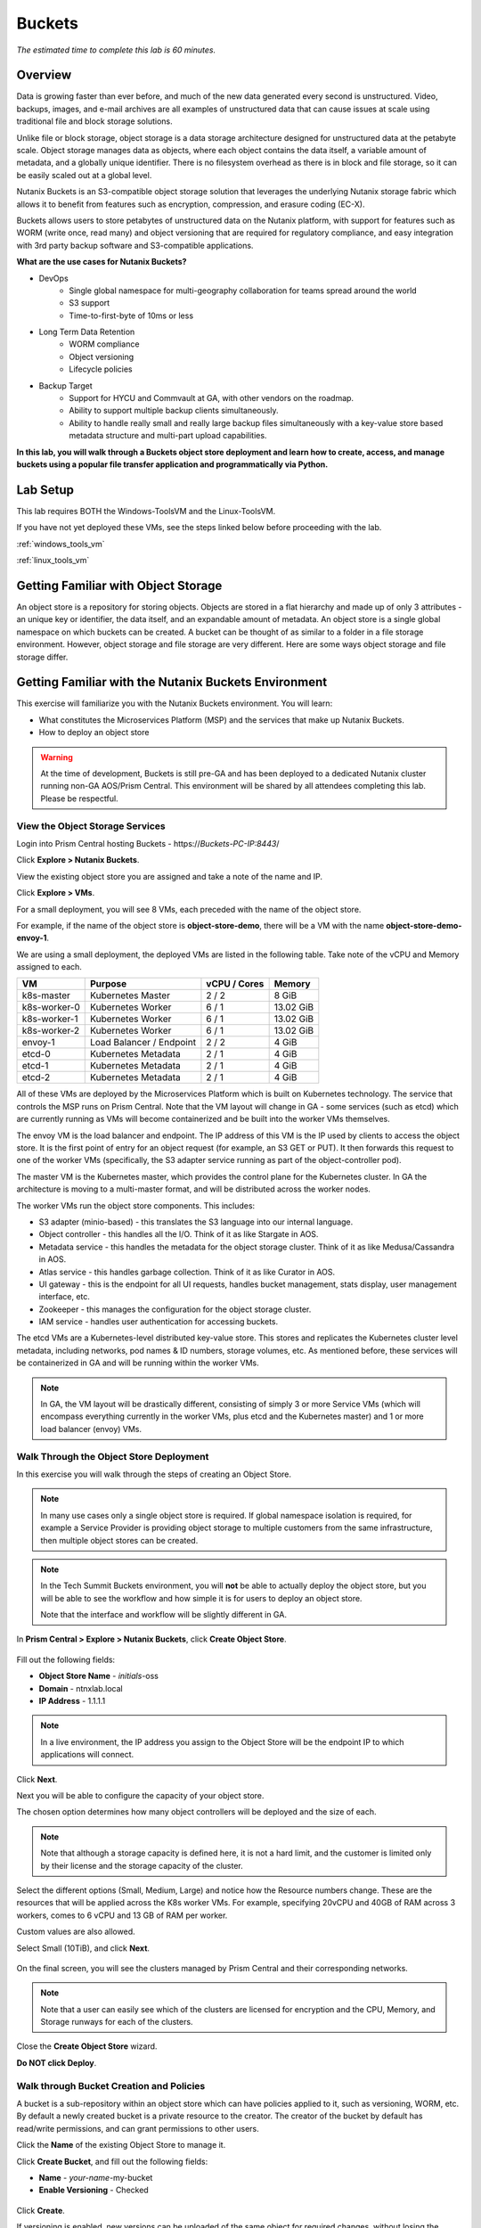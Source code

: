 .. _buckets:

---------------
Buckets
---------------

*The estimated time to complete this lab is 60 minutes.*

.. raw:: html

  <iframe src="https://drive.google.com/file/d/1sU4_1GPVTNGJwNDoy0kB04r-vz4-9Thq/preview" width="720" height="480" frameborder="0" allow="autoplay; encrypted-media" allowfullscreen></iframe>

Overview
++++++++

Data is growing faster than ever before, and much of the new data generated every second is unstructured. Video, backups, images, and e-mail archives are all examples of unstructured data that can cause issues at scale using traditional file and block storage solutions.

Unlike file or block storage, object storage is a data storage architecture designed for unstructured data at the petabyte scale. Object storage manages data as objects, where each object contains the data itself, a variable amount of metadata, and a globally unique identifier. There is no filesystem overhead as there is in block and file storage, so it can be easily scaled out at a global level.

Nutanix Buckets is an S3-compatible object storage solution that leverages the underlying Nutanix storage fabric which allows it to benefit from features such as encryption, compression, and erasure coding (EC-X).

Buckets allows users to store petabytes of unstructured data on the Nutanix platform, with support for features such as WORM (write once, read many) and object versioning that are required for regulatory compliance, and easy integration with 3rd party backup software and S3-compatible applications.

**What are the use cases for Nutanix Buckets?**

- DevOps
    - Single global namespace for multi-geography collaboration for teams spread around the world
    - S3 support
    - Time-to-first-byte of 10ms or less
- Long Term Data Retention
    - WORM compliance
    - Object versioning
    - Lifecycle policies
- Backup Target
    - Support for HYCU and Commvault at GA, with other vendors on the roadmap.
    - Ability to support multiple backup clients simultaneously.
    - Ability to handle really small and really large backup files simultaneously with a key-value store based metadata structure and multi-part upload capabilities.

**In this lab, you will walk through a Buckets object store deployment and learn how to create, access, and manage buckets using a popular file transfer application and programmatically via Python.**

Lab Setup
+++++++++

This lab requires BOTH the Windows-ToolsVM and the Linux-ToolsVM.

If you have not yet deployed these VMs, see the steps linked below before proceeding with the lab.

:ref:`windows_tools_vm`

:ref:`linux_tools_vm`


Getting Familiar with Object Storage
++++++++++++++++++++++++++++++++++++

An object store is a repository for storing objects. Objects are stored in a flat hierarchy and made up of only 3 attributes - an unique key or identifier, the data itself, and an expandable amount of metadata.  An object store is a single global namespace on which buckets can be created. A bucket can be thought of as similar to a folder in a file storage environment. However, object storage and file storage are very different. Here are some ways object storage and file storage differ.

.. figure:: images/buckets_00.png

Getting Familiar with the Nutanix Buckets Environment
+++++++++++++++++++++++++++++++++++++++++++++++++++++

This exercise will familiarize you with the Nutanix Buckets environment. You will learn:

- What constitutes the Microservices Platform (MSP) and the services that make up Nutanix Buckets.
- How to deploy an object store

.. warning::

  At the time of development, Buckets is still pre-GA and has been deployed to a dedicated Nutanix cluster running non-GA AOS/Prism Central. This environment will be shared by all attendees completing this lab. Please be respectful.

View the Object Storage Services
................................

Login into Prism Central hosting Buckets - \https://*Buckets-PC-IP:8443*/

Click **Explore > Nutanix Buckets**.

View the existing object store you are assigned and take a note of the name and IP.

Click **Explore > VMs**.

For a small deployment, you will see 8 VMs, each preceded with the name of the object store.

For example, if the name of the object store is **object-store-demo**, there will be a VM with the name **object-store-demo-envoy-1**.

We are using a small deployment, the deployed VMs are listed in the following table. Take note of the vCPU and Memory assigned to each.

+----------------+-------------------------------+---------------+-------------+
|  VM            |  Purpose                      |  vCPU / Cores |  Memory     |
+================+===============================+===============+=============+
|  k8s-master    |  Kubernetes Master            |  2 / 2        |  8 GiB      |
+----------------+-------------------------------+---------------+-------------+
|  k8s-worker-0  |  Kubernetes Worker            |  6 / 1        |  13.02 GiB  |
+----------------+-------------------------------+---------------+-------------+
|  k8s-worker-1  |  Kubernetes Worker            |  6 / 1        |  13.02  GiB |
+----------------+-------------------------------+---------------+-------------+
|  k8s-worker-2  |  Kubernetes Worker            |  6 / 1        |  13.02  GiB |
+----------------+-------------------------------+---------------+-------------+
|  envoy-1       |  Load Balancer / Endpoint     |  2 / 2        |  4 GiB      |
+----------------+-------------------------------+---------------+-------------+
|  etcd-0        |  Kubernetes Metadata          |  2 / 1        |  4 GiB      |
+----------------+-------------------------------+---------------+-------------+
|  etcd-1        |  Kubernetes Metadata          |  2 / 1        |  4 GiB      |
+----------------+-------------------------------+---------------+-------------+
|  etcd-2        |  Kubernetes Metadata          |  2 / 1        |  4 GiB      |
+----------------+-------------------------------+---------------+-------------+

All of these VMs are deployed by the Microservices Platform which is built on Kubernetes technology. The service that controls the MSP runs on Prism Central. Note that the VM layout will change in GA - some services (such as etcd) which are currently running as VMs will become containerized and be built into the worker VMs themselves.

The envoy VM is the load balancer and endpoint. The IP address of this VM is the IP used by clients to access the object store. It is the first point of entry for an object request (for example, an S3 GET or PUT). It then forwards this request to one of the worker VMs (specifically, the S3 adapter service running as part of the object-controller pod).

The master VM is the Kubernetes master, which provides the control plane for the Kubernetes cluster. In GA the architecture is moving to a multi-master format, and will be distributed across the worker nodes.

The worker VMs run the object store components. This includes:

- S3 adapter (minio-based) - this translates the S3 language into our internal language.
- Object controller - this handles all the I/O. Think of it as like Stargate in AOS.
- Metadata service - this handles the metadata for the object storage cluster. Think of it as like Medusa/Cassandra in AOS.
- Atlas service - this handles garbage collection. Think of it as like Curator in AOS.
- UI gateway - this is the endpoint for all UI requests, handles bucket management, stats display, user management interface, etc.
- Zookeeper - this manages the configuration for the object storage cluster.
- IAM service - handles user authentication for accessing buckets.

The etcd VMs are a Kubernetes-level distributed key-value store. This stores and replicates the Kubernetes cluster level metadata, including networks, pod names & ID numbers, storage volumes, etc. As mentioned before, these services will be containerized in GA and will be running within the worker VMs.

.. note::

  In GA, the VM layout will be drastically different, consisting of simply 3 or more Service VMs (which will encompass everything currently in the worker VMs, plus etcd and the Kubernetes master) and 1 or more load balancer (envoy) VMs.

Walk Through the Object Store Deployment
........................................

In this exercise you will walk through the steps of creating an Object Store.

.. note::

  In many use cases only a single object store is required. If global namespace isolation is required, for example a Service Provider is providing object storage to multiple customers from the same infrastructure, then multiple object stores can be created.

.. note::

  In the Tech Summit Buckets environment, you will **not** be able to actually deploy the object store, but you will be able to see the workflow and how simple it is for users to deploy an object store.

  Note that the interface and workflow will be slightly different in GA.

In **Prism Central > Explore > Nutanix Buckets**, click **Create Object Store**.

.. figure:: images/buckets_01.png

Fill out the following fields:

- **Object Store Name** - *initials*-oss
- **Domain**  - ntnxlab.local
- **IP Address**  - 1.1.1.1

.. figure:: images/buckets_02.png

.. note::

  In a live environment, the IP address you assign to the Object Store will be the endpoint IP to which applications will connect.

Click **Next**.

Next you will be able to configure the capacity of your object store.

The chosen option determines how many object controllers will be deployed and the size of each.

.. note::

  Note that although a storage capacity is defined here, it is not a hard limit, and the customer is limited only by their license and the storage capacity of the cluster.

Select the different options (Small, Medium, Large) and notice how the Resource numbers change. These are the resources that will be applied across the K8s worker VMs. For example, specifying 20vCPU and 40GB of RAM across 3 workers, comes to 6 vCPU and 13 GB of RAM per worker.

Custom values are also allowed.

Select Small (10TiB), and click **Next**.

.. figure:: images/buckets_03.png

On the final screen, you will see the clusters managed by Prism Central and their corresponding networks.

.. note::

  Note that a user can easily see which of the clusters are licensed for encryption and the CPU, Memory, and Storage runways for each of the clusters.

Close the **Create Object Store** wizard.

**Do NOT click Deploy**.

.. figure:: images/buckets_04.png

Walk through Bucket Creation and Policies
.........................................

A bucket is a sub-repository within an object store which can have policies applied to it, such as versioning, WORM, etc. By default a newly created bucket is a private resource to the creator. The creator of the bucket by default has read/write permissions, and can grant permissions to other users.

Click the **Name** of the existing Object Store to manage it.

Click **Create Bucket**, and fill out the following fields:

- **Name**  - *your-name*-my-bucket
- **Enable Versioning** - Checked

.. figure:: images/buckets_05.png

Click **Create**.

If versioning is enabled, new versions can be uploaded of the same object for required changes, without losing the original data.

Lifecycle policies define how long to keep data in the system.

Once the bucket is created, it can be configured with WORM.

WORM (Write Once, Read Many) storage prevents the editing, overwriting, renaming, or deleting data and is crucial in heavily regulated industries (finance, healthcare, public agencies, etc.) where sensitive data is collected and stored. Examples include e-mails, account information, voice mails, and more.

.. note::

  Note that if WORM is enabled on the bucket, this will supersede any lifecycle policy.

Select your *your-name*-**my-bucket** bucket, and click **Configure WORM**. Note you have the ability to define a WORM data retention period on a per bucket basis.

.. note::

  In the EA version, the WORM UI is not yet fully functional, so you won’t be able to apply the WORM policy to your bucket.

User Management
+++++++++++++++

User creation will be in the UI in Buckets GA. In the early access software, we will use the following Linux command line ``iam_util`` tool to create users.

In this exercise you will create two users that will be used throughout the lab.

Login to the *Initials*-**Linux-ToolsVM** via SSH using the following credentials:

- **Username** - root
- **password** - nutanix/4u

Run the following command to create your first user account, replacing **YOUR-NAME** with your name (e.g. John-Smith):

.. code-block:: bash

  ./iam_util -url http://<OBJECT-STORE-IP>:5556 -username YOUR-NAME

The output will contain the access and secret keys for the user.

.. code-block:: bash

  2019/01/10 20:31:29 Creating Access and Secret key for user John-Smith
  2019/01/10 20:31:29 Access Key Ke2hEtehmOZoXYCrQnzUn_2EDD9Eqf0L
  Secret Key p6sxh_FhxEyIteslQJKfDlezKrtJro9C

Run the command again to create a second user account, replacing **YOUR-NAME-2** with your name (e.g. John-Smith-2):

.. code-block:: bash

  ./iam_util -url http://<object-store-ip>:5556 -username John-Smith-2

Copy and paste the output lines for each user into a text file for later use.

.. warning::

  It is critical that you save both the Access and Secret keys for each user account created, as you will not be able to retrieve the Secret key later.

Accessing & Creating Buckets
++++++++++++++++++++++++++++

In this exercise you will use `Cyberduck <https://cyberduck.io/>`_ to create and use buckets in the object store. Cyberduck is a multi-platform GUI application that supports multiple protocols including FTP, SFTP, WebDAV, and S3.

You will also use the built-in Buckets Object Browser, which is an easy way to test that your object store is functional and can be used to quickly to demo IAM access controls.

Download the Sample Images
..........................

Login to *Initials*-**Windows-ToolsVM** via RDP using the following credentials:

- **Username** - NTNXLAB\\Administrator
- **password** - nutanix/4u

`Click here <https://s3.amazonaws.com/get-ahv-images/sample-pictures.zip>`_ to download the sample images to your Windows-ToolsVM. Once the download is complete, extract the contents of the .zip file.

Use Cyberduck to Create A Bucket
................................

`Click here <https://svn.cyberduck.io/trunk/profiles/S3%20(HTTP).cyberduckprofile>`_ to download the S3/HTTP profile for Cyberduck.

Once the download is complete, open the file to launch **Cyberduck** and add the profile.

.. note::

  Buckets does not currently support HTTPS connections, but this will be supported at GA.

Close the **s3.amazonaws.com** default profile, and click on **Open Connection**.

.. figure:: images/buckets_06.png

Select **S3 (HTTP)** from the dropdown list.

.. figure:: images/buckets_07.png

Enter the following fields for user Bob created earlier, and click **Connect**:

- **Server**  - *Object Store IP*
- **Port**  - 7200
- **Access Key ID**  - *Generated When First User Created*
- **Password (Secret Key)** - *Generated When First User Created*

.. figure:: images/buckets_08.png

Click **Continue** to proceed with the unsecured connection.

Once connected, right-click anywhere inside the pane and select **New Folder**.

Enter the following name for your bucket, and click **Create**:

- **Bucket Name** - *your-name*-bucket

.. note::

  Bucket names must be lower case and only contain letters, numbers, periods and hyphens.

  Additionally, all bucket names must be unique within a given Object Store. Note that if you try to create a folder with an existing bucket name (e.g. *your-name*-my-bucket), creation of the folder will not succeed.

Creating a bucket in this fashion allows for self-service for entitled users, and is no different than a bucket created via the Prism Buckets UI.

Double-click into the bucket, and right click and select **Upload**.

Navigate to your downloads directory and find the Sample Pictures folder. Upload one or more pictures to your bucket.

Click **Continue** to proceed with the unsecured connection.

Browse Bucket and Objects in Object Browser
...........................................

.. note::

  Object browser is not the recommended way to use the object store, but is an easy way to test that your object store is functional and can be used to quickly demo IAM access controls.

From a web browser, navigate to http://\ *OBJECT-STORE-IP*\ :7200.

Login with the Access and Secret keys for the first user account you created.

.. figure:: images/buckets_10.png

Verify the previously uploaded files are available.

.. figure:: images/buckets_11.png

Working with Object Versioning
++++++++++++++++++++++++++++++

Object versioning allows the upload of new versions of the same object for required changes, without losing the original data. Versioning can be used to preserve, retrieve and restore every version of every object stored within a bucket, allowing for easy recovery from unintended user action and application failures.

Object Versioning
.................

Return to Cyberduck and re-connect using your first user's access and secret keys.

Select your bucket and and click **Get Info**.

.. figure:: images/buckets_12.png

Under the **S3** tab, select **Bucket Versioning** and then close the window. This is equivalent to enabling versioning through Prism.

.. figure:: images/buckets_13.png

Leave the Cyberduck connection open, and open Notepad in your Tools VM.

Type “version 1.0” in Notepad, then save the file.

In Cyberduck, upload the text file to your bucket.

Make changes to the text file in Notepad and save it with the same name, overwriting the original file.

Upload the modified file to your bucket. Click **Continue** when prompted to overwrite the existing file.

If desired, you can update and upload the file multiple times.

In Cyberduck, click **View > Show Hidden Files**.

.. figure:: images/buckets_14.png

Notice that all versions are shown with their individual timestamps. Toggle **View > Column > Version** to view the version number associated with each object.

.. figure:: images/buckets_15.png

User Access Control
+++++++++++++++++++

In this exercise we will demonstrate user access controls and how to apply permissions so that other users or applications can access your bucket. For programmatic access to object storage, it is common for each application or service accessing the bucket to have its own access/secret key pair, so that access can be controlled granularly.

Verify Current Access
.....................

In Cyberduck, click **Open Connection** and provide the Access and Secret Keys created for your second user account.

Note that you do not see the bucket created using your first user's credentials.

Click **Go > Go To Folder…**

.. figure:: images/buckets_16.png

Type in the name of User 1's bucket and click **Go**.

.. figure:: images/buckets_17.png

You should receive an Access Denied error.

Leave your Cyberduck connection open for the following exercises.

Grant Access to Another Bucket
..............................

Access policy configuration will be in the UI in Buckets GA. In the early access software, we will use the following Linux command line ``mc`` tool to modify access to buckets.

From the *initials*-**Linux-ToolsVM**, run the following command to authenticate **MC** and allow the tool to configure the Object Store instance:

.. code-block:: bash

  ./mc config host add NutanixBuckets http://<OBJECT-STORE-IP>:7200 USER-1-ACCESS-KEY USER-1-SECRET-KEY

Replacing **YOUR-NAME**, run the following command to grant User 2 full access to User 1’s bucket.

.. code-block:: bash

  ./mc policy --user=YOUR-NAME-2 grant public NutanixBuckets/YOUR-NAME-bucket

Example output:

.. code-block:: bash

  ./mc policy --user=John-Smith-2 grant public NutanixBuckets/john-smith-bucket
  Running grant command for bucket NutanixBuckets/john-smith-bucket Permission public User John-Smith-2 Policy public
  Setting policy readwrite public

Buckets supports the following policies, which can be configured on a per user, per bucket basis:

  - **download** - Grants read only access to configured users.
  - **upload** - Grants write only access to configured users.
  - **public** - Grants read/write access to configured users.
  - **worm** - Enables write once, read many access. This supersedes all other policies.
  - **none** - Users have no access.

View Bucket with Different Users Credentials
............................................

In Cyberduck, notice that User 1’s bucket still does not show up in the directory listing. However, you can now navigate directly to the bucket.

Click **Go > Go To Folder…**

Type in the name of User 1's bucket and click **Go**.

Verify you can now read and write to User 1's bucket.

..  +++++++++++++++++++++++++++++++++++++++++++++++

  While tools like Cyberduck and the Object Browser help to visualize how data is access within an object store, Buckets is primarily an object store service that is designed to be accessed and consumed over S3 APIs.

  Amazon's S3 (Simple Storage Service) is the largest public cloud storage service, and has subsequently become the de-facto standard object storage API due to developer and ISV adoption. Buckets provides an S3 compliant interface to allow for maximum portability, as well as support for existing "cloud native" applications.

  In this exercise you will leverage ``s3cmd`` to access your buckets using the CLI.

  You will need the **Access Key** and **Secret Key** for the first user account created earlier in this lab.

  Setting up s3cmd (CLI)
  ......................

  From the *initials*-**Linux-ToolsVM**, run ``s3cmd --configure`` and enter the following to configure access to the Object Store:

  .. note::

    For anything not specified below, just hit enter to leave the defaults. Do **NOT** set an encryption password and do **NOT** use HTTPS protocol.

  .. code-block:: bash

    s3cmd --configure

  - **Access Key**  - *First User's Access Key*
  - **Secret Key**  - *First User's Secret Key*
  - **Default Region [US]**  - us-east-1
  - **S3 Endpoint [s3.amazonaws.com]**  - *OBJECT-STORE-IP*\ :7200
  - **DNS-style bucket+hostname:port template for accessing a bucket [%(bucket)s.s3.amazonaws.com]**  - *OBJECT-STORE-IP*
  - **Encryption password** - Leave Blank
  - **Path to GPG program [/usr/bin/gpg]**  - Leave Blank
  - **Use HTTPS protocol [Yes]**  - No
  - **HTTP Proxy server name**  - Leave Blank
  - **Test access with supplied credentials?**  - Y (Yes)

  The output should look similar to this and match your environment:

  .. code-block:: bash

    New settings:
      Access Key: Ke2hEtehmOZoXYCrQnzUn_2EDD9Eqf0L
      Secret Key: p6sxh_FhxEyIteslQJKfDlezKrtJro9C
      Default Region: us-east-1
      S3 Endpoint: 10.20.95.51:7200
      DNS-style bucket+hostname:port template for accessing a bucket: 10.20.95.51
      Encryption password:
      Path to GPG program: /usr/bin/gpg
      Use HTTPS protocol: False
      HTTP Proxy server name:
      HTTP Proxy server port: 0

    Test access with supplied credentials? [Y/n] y
    Please wait, attempting to list all buckets...
    Success. Your access key and secret key worked fine :-)

    Now verifying that encryption works...
    Not configured. Never mind.

    Save settings? [y/N] y
    Configuration saved to '/root/.s3cfg'

  Type **Y** and press **Return** to save the configuration.

  Create A Bucket And Add Objects To It Using s3cmd (CLI)
  .......................................................

  Now lets use s3cmd to create a new bucket called *your-name*\ **-clibucket**.

  From the same Linux command line, run the following command:

  .. code-block:: bash

    s3cmd mb s3://xyz-cli-bob-bucket

  You should see the following output:

  .. code-block:: bash

    Bucket 's3://xyz-cli-bob-bucket/' created

  List your bucket with the **ls** command:

  .. code-block:: bash

    s3cmd ls

  You will see a list of all the buckets in the object-store.

  To see just your buckets run the following command:

  .. code-block:: bash

    s3cmd ls | grep *initials*

  Now that we have a new bucket, lets upload some data to it.

  If you do not already have the Sample-Pictures.zip, download it and copy to your Linux-ToolsVM.

  :download:`sample-pictures <https://s3.amazonaws.com/get-ahv-images/sample-pictures.zip>`

  .. code-block:: bash

    curl https://s3.amazonaws.com/get-ahv-images/sample-pictures.zip -o sample-pictures

  Run the following command to upload one of the images to your bucket:

  .. code-block:: bash

    s3cmd put --acl-public --guess-mime-type image01.jpg s3://<your-bucket-name>/image01.jpg

  You should see the following output:

  .. code-block:: bash

    s3://xyz-cli-bob-bucket/image01.jpg
    WARNING: Module python-magic is not available. Guessing MIME types based on file extensions.
    upload: 'image01.jpg' -> 's3://xyz-cli-bob-bucket/image01.jpg'  [1 of 1]
    1048576 of 1048576   100% in    7s   142.74 kB/s  done
    Public URL of the object is: http://10.20.95.51:7200/xyz-cli-bob-bucket/image01.jpg

  If desired, repeat with more images.

  Run the **la** command to list all objects in all buckets:

  .. code-block:: bash

    s3cmd la

  To see just objects in your buckets, run the following command:

  .. code-block:: bash

    s3cmd la | grep *initials*

Creating and Using Buckets From Scripts
+++++++++++++++++++++++++++++++++++++++

While tools like Cyberduck and the Object Browser help to visualize how data is access within an object store, Buckets is primarily an object store service that is designed to be accessed and consumed over S3 APIs.

Amazon Web Services's S3 (Simple Storage Service) is the largest public cloud storage service, and has subsequently become the de-facto standard object storage API due to developer and ISV adoption. Buckets provides an S3 compliant interface to allow for maximum portability, as well as support for existing "cloud native" applications.

In this exercise you will use **Boto 3**, the AWS SDK for Python, to manipulate your buckets using Python scripts.

You will need the **Access Key** and **Secret Key** for the first user account created earlier in this lab.

Listing and Creating Buckets with Python
........................................

In this exercise, you will modify a sample script to match your environment, which will list all the buckets available to that user. You will then modify the script to create a new bucket using the existing S3 connection.

From the *initials*-**Linux-ToolsVM**, run ``vi list-buckets.py`` and paste in the script below. You will need to modify the **endpoint_ip**, **access_key_id**, and **secret_access_key** values before saving the script.

.. note::

  If you are not comfortable with ``vi`` or alternative command line text editors, you can modify the script in a GUI text editor then paste the completed script into ``vi``.

  In ``vi``, type ``i`` and then right-click to paste into the text file.

  Press **Ctrl + C** then type ``:wq`` and press **Return** to save the file.

.. code-block:: python

  #!/usr/bin/python

  import boto3

  endpoint_ip= "OBJECT-STORE-IP" #Replace this value
  access_key_id="ACCESS-KEY" #Replace this value
  secret_access_key="SECRET-KEY" #Replace this value
  endpoint_url= "http://"+endpoint_ip+":7200"

  session = boto3.session.Session()
  s3client = session.client(service_name="s3", aws_access_key_id=access_key_id, aws_secret_access_key=secret_access_key, endpoint_url=endpoint_url)

  # list the buckets
  response = s3client.list_buckets()

  for b in response['Buckets']:
    print (b['Name'])

Execute ``python list-buckets.py`` to run the script. Verify that the output lists any buckets you have created for using your first user account.

Using the previous script as a base, and the `Boto 3 documentation <https://boto3.amazonaws.com/v1/documentation/api/latest/guide/s3-examples.html>`_, can you modify the script to create a **new** bucket and then list all buckets?

.. note::

  Totally stuck? Take a look at the completed script :download:`here <create-bucket.py>`

Uploading Multiple Files to Buckets with Python
...............................................

From the *initials*-**Linux-ToolsVM**, run the following to create 100 1KB files to be used as sample data for uploading:

.. code-block:: bash

  mkdir ~/sample-files
  for i in {1..100}; do dd if=/dev/urandom of=~/sample-files/file$i bs=1024 count=1; done

While the sample files contain random data, these could just as easily be log files that need to be rolled over and automatically archived, surveillance video, employee records, and so on.

Modify your existing script or create a new script based on the example below:

.. code-block:: python

  #!/usr/bin/python

  import boto3
  import glob
  import re

  # user defined variables
  endpoint_ip= "OBJECT-STORE-IP" #Replace this value
  access_key_id="ACCESS-KEY" #Replace this value
  secret_access_key="SECRET-KEY" #Replace this value
  bucket="BUCKET-NAME-TO-UPLOAD-TO" #Replace this value
  name_of_dir="sample-files"

  # system variables
  endpoint_url= "http://"+endpoint_ip+":7200"
  filepath = glob.glob("%s/*" % name_of_dir)

  # connect to object store
  session = boto3.session.Session()
  s3client = session.client(service_name="s3", aws_access_key_id=access_key_id, aws_secret_access_key=secret_access_key, endpoint_url=endpoint_url)

  # go through all the files in the directory and upload
  for current in filepath:
      full_file_path=current
      m=re.search('sample-files/(.*)', current)
      if m:
        object_name=m.group(1)
      print("Path to File:",full_file_path)
      print("Object name:",object_name)
      response = s3client.put_object(Bucket=bucket, Body=full_file_path, Key=object_name)

The `put_object <https://boto3.amazonaws.com/v1/documentation/api/latest/reference/services/s3.html?highlight=put_object#S3.Bucket.put_object>`_ method is used for the file upload. Optionally this method can be used to define the metadata, content type, permissions, expiration, and other key information associated with the object.

Core S3 APIs resemble RESTful APIs for other web services, with PUT calls allowing for adding objects and associated settings/metadata, GET calls for reading objects or information about objects, and DELETE calls for removing objects.

Execute the script and use Cyberduck or the Object Browser to verify the sample files are available.

.. figure:: images/buckets_18.png

Similar S3 SDKs are available for languages including Java, JavaScript, Ruby, Go, C++, and others, making it very simple to leverage Nutanix Buckets using your language of choice.

Takeaways
+++++++++

What are the key things you should know about **Nutanix Buckets**?

- Nutanix Buckets provides a simple and scalable S3-compatible object storage solution, optimized for DevOps, Long Term Retention and Backup Target use cases.

- The target for Buckets GA is end of March and will require 5.11.

- Buckets will support AHV at GA. ESXi support is on the roadmap.

- A 2TB Buckets license is included with every AOS cluster. After that, it is licensed by used capacity (as opposed to number of nodes).

- Buckets will be enabled and deployed from Prism Central. Upgrades will be done via Lifecycle Manager (LCM).

References
++++++++++

Right-click to open in a new tab.

- `Buckets FAQ <https://docs.google.com/document/d/1xEkrB5EOGu5-8yCB7EUYuy95TTgnuBE2s2DWWmVRJw4/edit?usp=sharing>`_
- `Buckets Admin Guide (Draft) <https://docs.google.com/document/d/1l0fekqhDH-q3snlBmogfEAOg2MVoGMveiNa6fw6VOeM/edit?usp=sharing>`_
- `Buckets Tech Note (Draft) <https://docs.google.com/document/d/1jYud1z6JV1TwmJj5gon4Cs-Syq7J4jBn3BhvWfSCBeU/edit?usp=sharing>`_
- `SE Deck <https://nutanixinc-my.sharepoint.com/:p:/g/personal/priyadarshi_nutanix_com/EZof9glUu31Jlu6lG1JAUVUBxSrmYBNcjaeiCmTz8iXSyQ?e=eAvhB5>`_


Getting Connected
+++++++++++++++++

Have a question about **Nutanix Buckets**? Please reach out to the resources below:

+---------------------------------------------------------------------------------------------+
|  Buckets Product Contacts                                                                   |
+================================+============================================================+
|  Slack Channel                 |  #nutanix-buckets                                          |
+--------------------------------+------------------------------------------------------------+
|  Product Manager               |  Priyadarshi Prasad, priyadarshi@nutanix.com               |
+--------------------------------+------------------------------------------------------------+
|  Product Marketing Manager     |  Krishnan Badrinarayanan, krishnan.badrinaraya@nutanix.com |
+--------------------------------+------------------------------------------------------------+
|  Technical Marketing Engineer  |  Laura Jordana, laura@nutanix.com                          |
+--------------------------------+------------------------------------------------------------+
|  SME                           |  Karan Gupta, karan.gupta@nutanix.com                      |
+--------------------------------+------------------------------------------------------------+
|  SME                           |  Roger Liao, roger.liao@nutanix.com                        |
+--------------------------------+------------------------------------------------------------+
|  SME                           |  Dheer Moghe, dheer.moghe@nutanix.com                      |
+--------------------------------+------------------------------------------------------------+
